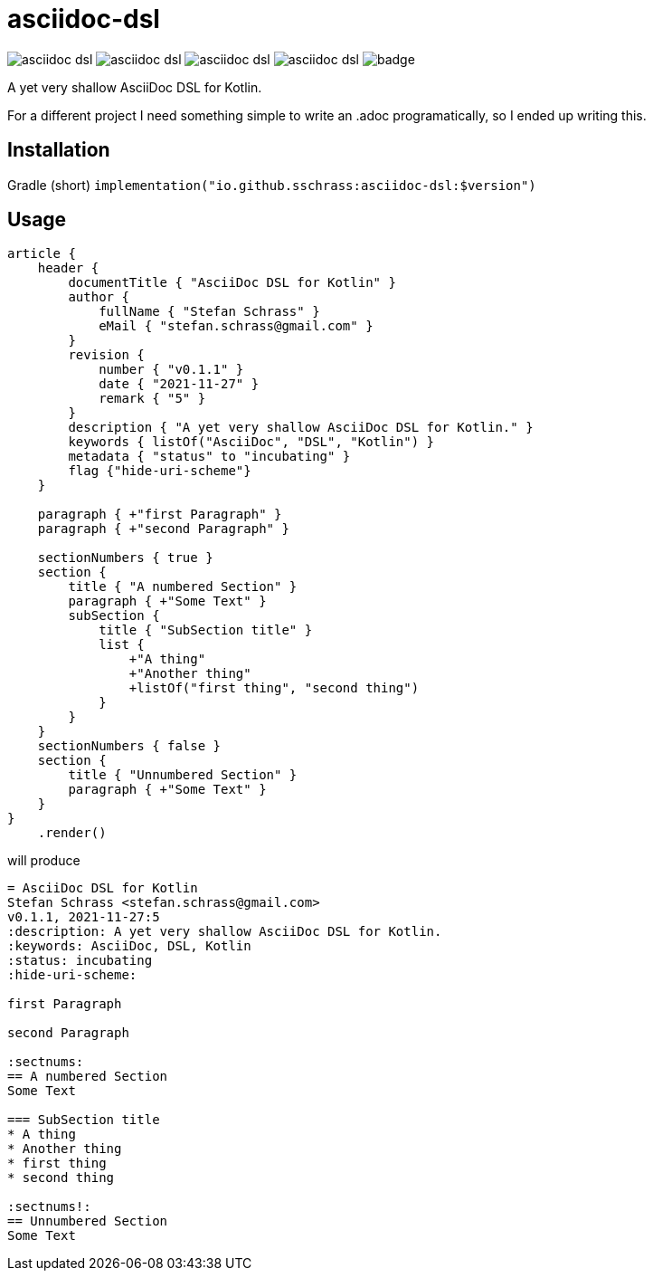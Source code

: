 = asciidoc-dsl

image:https://img.shields.io/github/license/sschrass/asciidoc-dsl[]
image:https://img.shields.io/maven-central/v/io.github.sschrass/asciidoc-dsl[]
image:https://img.shields.io/github/last-commit/sschrass/asciidoc-dsl[]
image:https://img.shields.io/osslifecycle/sschrass/asciidoc-dsl[]
image:https://github.com/sschrass/asciidoc-dsl/actions/workflows/build.yml/badge.svg[]

A yet very shallow AsciiDoc DSL for Kotlin.

For a different project I need something simple to write an .adoc programatically, so I ended up writing this.

== Installation

Gradle (short) `implementation("io.github.sschrass:asciidoc-dsl:$version")`

== Usage

[source,kotlin]
----
article {
    header {
        documentTitle { "AsciiDoc DSL for Kotlin" }
        author {
            fullName { "Stefan Schrass" }
            eMail { "stefan.schrass@gmail.com" }
        }
        revision {
            number { "v0.1.1" }
            date { "2021-11-27" }
            remark { "5" }
        }
        description { "A yet very shallow AsciiDoc DSL for Kotlin." }
        keywords { listOf("AsciiDoc", "DSL", "Kotlin") }
        metadata { "status" to "incubating" }
        flag {"hide-uri-scheme"}
    }

    paragraph { +"first Paragraph" }
    paragraph { +"second Paragraph" }

    sectionNumbers { true }
    section {
        title { "A numbered Section" }
        paragraph { +"Some Text" }
        subSection {
            title { "SubSection title" }
            list {
                +"A thing"
                +"Another thing"
                +listOf("first thing", "second thing")
            }
        }
    }
    sectionNumbers { false }
    section {
        title { "Unnumbered Section" }
        paragraph { +"Some Text" }
    }
}
    .render()
----

will produce

[source,asciidoc]
----
= AsciiDoc DSL for Kotlin
Stefan Schrass <stefan.schrass@gmail.com>
v0.1.1, 2021-11-27:5
:description: A yet very shallow AsciiDoc DSL for Kotlin.
:keywords: AsciiDoc, DSL, Kotlin
:status: incubating
:hide-uri-scheme:

first Paragraph

second Paragraph

:sectnums:
== A numbered Section
Some Text

=== SubSection title
* A thing
* Another thing
* first thing
* second thing

:sectnums!:
== Unnumbered Section
Some Text
----
